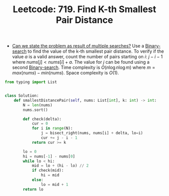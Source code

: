 :PROPERTIES:
:ID:       33EA6C8D-015D-4525-85B7-E273FD2F0CA4
:ROAM_REFS: https://leetcode.com/problems/find-k-th-smallest-pair-distance/
:END:
#+TITLE: Leetcode: 719. Find K-th Smallest Pair Distance
#+ROAM_REFS: https://leetcode.com/problems/find-k-th-smallest-pair-distance/
#+LEETCODE_LEVEL: Hard
#+ANKI_DECK: Problem Solving

- [[id:3ECFA6C4-B482-49CA-B8C6-C67DA07B6EAE][Can we state the problem as result of multiple searches?]]  Use a [[id:1217FC3D-A9F9-49EC-BA5D-A68E50338DBD][Binary-search]] to find the value of the k-th smallest pair distance.  To verify if the value $a$ is a valid answer, count the number of pairs starting on $i$: $j - i - 1$ where $nums[j] < nums[i] + a$.  The value for $j$ can be found using a second [[id:1217FC3D-A9F9-49EC-BA5D-A68E50338DBD][Binary-search]].  Time complexity is $O(n \log n \log m)$ where $m=max(nums) - min(nums)$.  Space complexity is $O(1)$.

#+begin_src python
  from typing import List


  class Solution:
      def smallestDistancePair(self, nums: List[int], k: int) -> int:
          N = len(nums)
          nums.sort()

          def check(delta):
              cur = 0
              for i in range(N):
                  j = bisect_right(nums, nums[i] + delta, lo=i)
                  cur += j - i - 1
              return cur >= k

          lo = 0
          hi = nums[-1] - nums[0]
          while lo < hi:
              mid = lo + (hi - lo) // 2
              if check(mid):
                  hi = mid
              else:
                  lo = mid + 1
          return lo
#+end_src
